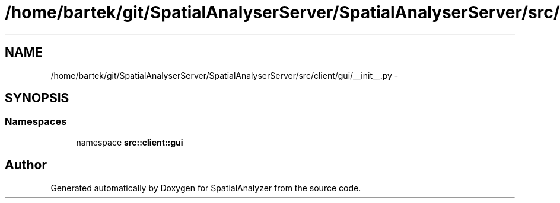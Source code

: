 .TH "/home/bartek/git/SpatialAnalyserServer/SpatialAnalyserServer/src/client/gui/__init__.py" 3 "18 Jun 2012" "Version 1.0.0" "SpatialAnalyzer" \" -*- nroff -*-
.ad l
.nh
.SH NAME
/home/bartek/git/SpatialAnalyserServer/SpatialAnalyserServer/src/client/gui/__init__.py \- 
.SH SYNOPSIS
.br
.PP
.SS "Namespaces"

.in +1c
.ti -1c
.RI "namespace \fBsrc::client::gui\fP"
.br
.in -1c
.SH "Author"
.PP 
Generated automatically by Doxygen for SpatialAnalyzer from the source code.
